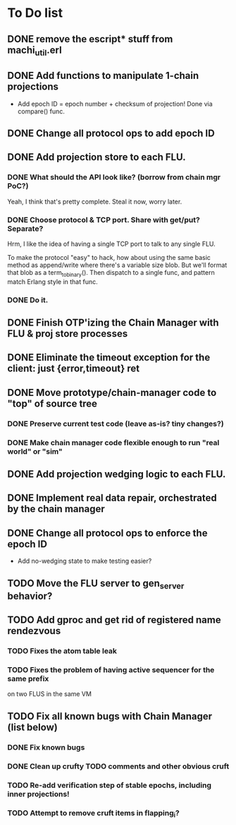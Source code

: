 * To Do list

** DONE remove the escript* stuff from machi_util.erl
** DONE Add functions to manipulate 1-chain projections

- Add epoch ID = epoch number + checksum of projection!
  Done via compare() func.

** DONE Change all protocol ops to add epoch ID
** DONE Add projection store to each FLU.

*** DONE What should the API look like? (borrow from chain mgr PoC?)

Yeah, I think that's pretty complete.  Steal it now, worry later.

*** DONE Choose protocol & TCP port. Share with get/put? Separate?

Hrm, I like the idea of having a single TCP port to talk to any single
FLU.

To make the protocol "easy" to hack, how about using the same basic
method as append/write where there's a variable size blob.  But we'll
format that blob as a term_to_binary().  Then dispatch to a single
func, and pattern match Erlang style in that func.

*** DONE Do it.

** DONE Finish OTP'izing the Chain Manager with FLU & proj store processes
** DONE Eliminate the timeout exception for the client: just {error,timeout} ret
** DONE Move prototype/chain-manager code to "top" of source tree
*** DONE Preserve current test code (leave as-is? tiny changes?)
*** DONE Make chain manager code flexible enough to run "real world" or "sim"
** DONE Add projection wedging logic to each FLU.
** DONE Implement real data repair, orchestrated by the chain manager
** DONE Change all protocol ops to enforce the epoch ID

- Add no-wedging state to make testing easier?
    
** TODO Move the FLU server to gen_server behavior?
** TODO Add gproc and get rid of registered name rendezvous
*** TODO Fixes the atom table leak
*** TODO Fixes the problem of having active sequencer for the same prefix
         on two FLUS in the same VM
** TODO Fix all known bugs with Chain Manager (list below)

*** DONE Fix known bugs
*** DONE Clean up crufty TODO comments and other obvious cruft
*** TODO Re-add verification step of stable epochs, including inner projections!
*** TODO Attempt to remove cruft items in flapping_i?

